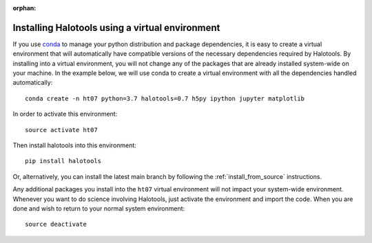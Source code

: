 :orphan:

.. _installing_halotools_with_virtualenv:

****************************************************
Installing Halotools using a virtual environment
****************************************************

If you use `conda <https://www.continuum.io/downloads>`_ to manage
your python distribution and package dependencies, it is easy to
create a virtual environment that will automatically have compatible versions of the necessary dependencies required by Halotools.
By installing into a virtual environment, you will not change any of the
packages that are already installed system-wide on your machine. In the example below, we will use conda to create a virtual environment with all the dependencies handled automatically::

    conda create -n ht07 python=3.7 halotools=0.7 h5py ipython jupyter matplotlib

In order to activate this environment::

	source activate ht07

Then install halotools into this environment::

	pip install halotools

Or, alternatively, you can install the latest main branch by following the :ref:`install_from_source` instructions.

Any additional packages you install into the ``ht07`` virtual environment will not impact your system-wide environment. Whenever you want to do science involving Halotools,
just activate the environment and import the code. When you are done
and wish to return to your normal system environment::

	source deactivate



